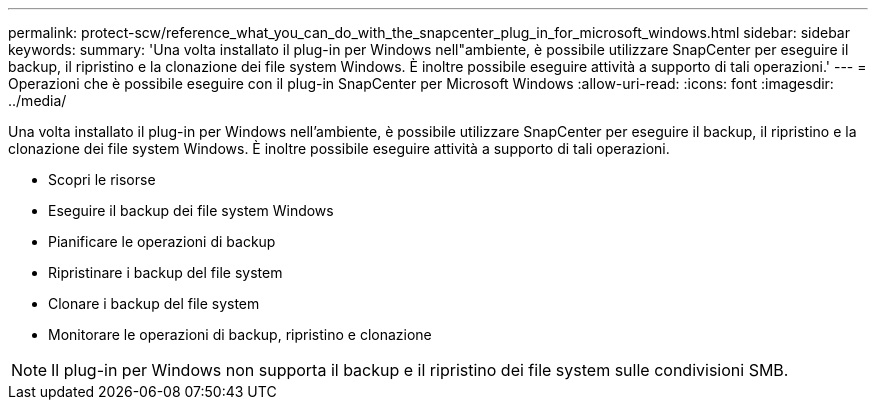 ---
permalink: protect-scw/reference_what_you_can_do_with_the_snapcenter_plug_in_for_microsoft_windows.html 
sidebar: sidebar 
keywords:  
summary: 'Una volta installato il plug-in per Windows nell"ambiente, è possibile utilizzare SnapCenter per eseguire il backup, il ripristino e la clonazione dei file system Windows. È inoltre possibile eseguire attività a supporto di tali operazioni.' 
---
= Operazioni che è possibile eseguire con il plug-in SnapCenter per Microsoft Windows
:allow-uri-read: 
:icons: font
:imagesdir: ../media/


[role="lead"]
Una volta installato il plug-in per Windows nell'ambiente, è possibile utilizzare SnapCenter per eseguire il backup, il ripristino e la clonazione dei file system Windows. È inoltre possibile eseguire attività a supporto di tali operazioni.

* Scopri le risorse
* Eseguire il backup dei file system Windows
* Pianificare le operazioni di backup
* Ripristinare i backup del file system
* Clonare i backup del file system
* Monitorare le operazioni di backup, ripristino e clonazione



NOTE: Il plug-in per Windows non supporta il backup e il ripristino dei file system sulle condivisioni SMB.
